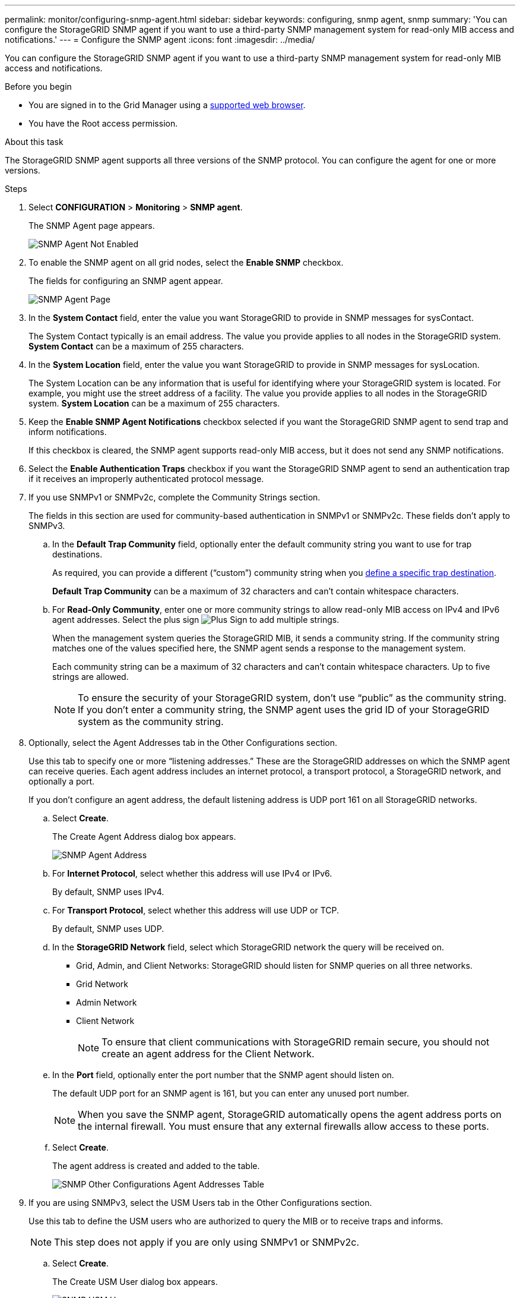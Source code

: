 ---
permalink: monitor/configuring-snmp-agent.html
sidebar: sidebar
keywords: configuring, snmp agent, snmp
summary: 'You can configure the StorageGRID SNMP agent if you want to use a third-party SNMP management system for read-only MIB access and notifications.'
---
= Configure the SNMP agent
:icons: font
:imagesdir: ../media/

[.lead]
You can configure the StorageGRID SNMP agent if you want to use a third-party SNMP management system for read-only MIB access and notifications.

.Before you begin
* You are signed in to the Grid Manager using a link:../admin/web-browser-requirements.html[supported web browser].
* You have the Root access permission.

.About this task
The StorageGRID SNMP agent supports all three versions of the SNMP protocol. You can configure the agent for one or more versions.

.Steps
. Select *CONFIGURATION* > *Monitoring* > *SNMP agent*.
+
The SNMP Agent page appears.
+
image::../media/snmp_agent_not_enabled.png[SNMP Agent Not Enabled]

. To enable the SNMP agent on all grid nodes, select the *Enable SNMP* checkbox.
+
The fields for configuring an SNMP agent appear.
+
image::../media/snmp_agent_page.png[SNMP Agent Page]

. In the *System Contact* field, enter the value you want StorageGRID to provide in SNMP messages for sysContact.
+
The System Contact typically is an email address. The value you provide applies to all nodes in the StorageGRID system. *System Contact* can be a maximum of 255 characters.

. In the *System Location* field, enter the value you want StorageGRID to provide in SNMP messages for sysLocation.
+
The System Location can be any information that is useful for identifying where your StorageGRID system is located. For example, you might use the street address of a facility. The value you provide applies to all nodes in the StorageGRID system. *System Location* can be a maximum of 255 characters.

. Keep the *Enable SNMP Agent Notifications* checkbox selected if you want the StorageGRID SNMP agent to send trap and inform notifications.
+
If this checkbox is cleared, the SNMP agent supports read-only MIB access, but it does not send any SNMP notifications.

. Select the *Enable Authentication Traps* checkbox if you want the StorageGRID SNMP agent to send an authentication trap if it receives an improperly authenticated protocol message.
. If you use SNMPv1 or SNMPv2c, complete the Community Strings section.
+
The fields in this section are used for community-based authentication in SNMPv1 or SNMPv2c. These fields don't apply to SNMPv3.

 .. In the *Default Trap Community* field, optionally enter the default community string you want to use for trap destinations.
+
As required, you can provide a different ("`custom`") community string when you <<select_trap_destination,define a specific trap destination>>.
+
*Default Trap Community* can be a maximum of 32 characters and can't contain whitespace characters.

 .. For *Read-Only Community*, enter one or more community strings to allow read-only MIB access on IPv4 and IPv6 agent addresses. Select the plus sign image:../media/icon_plus_sign_black_on_white_old.png[Plus Sign] to add multiple strings.
+
When the management system queries the StorageGRID MIB, it sends a community string. If the community string matches one of the values specified here, the SNMP agent sends a response to the management system.
+
Each community string can be a maximum of 32 characters and can't contain whitespace characters. Up to five strings are allowed.
+
NOTE: To ensure the security of your StorageGRID system, don't use "`public`" as the community string. If you don't enter a community string, the SNMP agent uses the grid ID of your StorageGRID system as the community string.

. Optionally, select the Agent Addresses tab in the Other Configurations section.
+
Use this tab to specify one or more "`listening addresses.`" These are the StorageGRID addresses on which the SNMP agent can receive queries. Each agent address includes an internet protocol, a transport protocol, a StorageGRID network, and optionally a port.
+
If you don't configure an agent address, the default listening address is UDP port 161 on all StorageGRID networks.

 .. Select *Create*.
+
The Create Agent Address dialog box appears.
+
image::../media/snmp_create_agent_address.png[SNMP Agent Address]

 .. For *Internet Protocol*, select whether this address will use IPv4 or IPv6.
+
By default, SNMP uses IPv4.

 .. For *Transport Protocol*, select whether this address will use UDP or TCP.
+
By default, SNMP uses UDP.

 .. In the *StorageGRID Network* field, select which StorageGRID network the query will be received on.
  *** Grid, Admin, and Client Networks: StorageGRID should listen for SNMP queries on all three networks.
  *** Grid Network
  *** Admin Network
  *** Client Network
+
NOTE: To ensure that client communications with StorageGRID remain secure, you should not create an agent address for the Client Network.
 .. In the *Port* field, optionally enter the port number that the SNMP agent should listen on.
+
The default UDP port for an SNMP agent is 161, but you can enter any unused port number.
+
NOTE: When you save the SNMP agent, StorageGRID automatically opens the agent address ports on the internal firewall. You must ensure that any external firewalls allow access to these ports.

 .. Select *Create*.
+
The agent address is created and added to the table.
+
image::../media/snmp_other_configurations_agent_addresses_table.png[SNMP Other Configurations Agent Addresses Table]

. If you are using SNMPv3, select the USM Users tab in the Other Configurations section.
+
Use this tab to define the USM users who are authorized to query the MIB or to receive traps and informs.
+
NOTE: This step does not apply if you are only using SNMPv1 or SNMPv2c.

 .. Select *Create*.
+
The Create USM User dialog box appears.
+
image::../media/snmp_create_usm_user.png[SNMP USM User]

 .. Enter a unique *Username* for this USM user.
+
Usernames have a maximum of 32 characters and can't contain whitespace characters. The username can't be changed after the user is created.

 .. Select the *Read-Only MIB Access* checkbox if this user should have read-only access to the MIB.
+
If you select *Read-Only MIB Access*, the *Authoritative Engine ID* field is disabled.
+
NOTE: USM users who have read-only MIB access can't have engine IDs.

 .. If this user will be used in an inform destination, enter the *Authoritative Engine ID* for this user.
+
NOTE: SNMPv3 inform destinations must have users with engine IDs. SNMPv3 trap destination can't have users with engine IDs.
+
The authoritative engine ID can be from 5 to 32 bytes in hexadecimal.

 .. Select a security level for the USM user.
  *** *authPriv*: This user communicates with authentication and privacy (encryption). You must specify an authentication protocol and password and a privacy protocol and password.
  *** *authNoPriv*: This user communicates with authentication and without privacy (no encryption). You must specify an authentication protocol and password.
 .. Enter and confirm the password this user will use for authentication.
+
NOTE: The only authentication protocol supported is SHA (HMAC-SHA-96).

 .. If you selected *authPriv*, enter and confirm the password this user will use for privacy.
+
NOTE: The only privacy protocol supported is AES.

 .. Select *Create*.
+
The USM user is created and added to the table.
+
image::../media/snmp_other_config_usm_users_table.png[SNMP Other Config USM User Table]

. [[select_trap_destination, start=10]]In the Other Configurations section, select the Trap Destinations tab.
+
The Trap Destinations tab allows you to define one or more destinations for StorageGRID trap or inform notifications. When you enable the SNMP agent and select *Save*, StorageGRID starts sending notifications to each defined destination. Notifications are sent when alerts are triggered. Standard notifications are also sent for the supported MIB-II entities (for example, ifDown and coldStart).

 .. Select *Create*.
+
The Create Trap Destination dialog box appears.
+
image::../media/snmp_create_trap_destination.png[SNMP Create Trap Destination]

 .. In the *Version* field, select which SNMP version will be used for this notification.
 .. Complete the form, based on which version you selected
+
[cols="1a,2a" options="header"]
|===
| Version
| Specify this information

| SNMPv1 

(For SNMPv1, the SNMP agent can only send traps. Informs aren't supported.)

| . In the *Host* field, enter an IPv4 or IPv6 address (or FQDN) to receive the trap.
. For *Port*, use the default (162), unless you must use another value. (162 is the standard port for SNMP traps.)
. For *Protocol*, use the default (UDP). TCP is also supported. (UDP is the standard SNMP trap protocol.)
. Use the default trap community, if one was specified on the SNMP Agent page, or enter a custom community string for this trap destination.
+
The custom community string can be a maximum of 32 characters and can't contain whitespace.

| SNMPv2c
| . Select whether the destination will be used for traps or informs.
  . In the *Host* field, enter an IPv4 or IPv6 address (or FQDN) to receive the trap.
  . For *Port*, use the default (162), unless you must use another value. (162 is the standard port for SNMP traps.)
  . For *Protocol*, use the default (UDP). TCP is also supported. (UDP is the standard SNMP trap protocol.)
  . Use the default trap community, if one was specified on the SNMP Agent page, or enter a custom community string for this trap destination.
+
The custom community string can be a maximum of 32 characters and can't contain whitespace.

| SNMPv3
| . Select whether the destination will be used for traps or informs.
. In the *Host* field, enter an IPv4 or IPv6 address (or FQDN) to receive the trap.
. For *Port*, use the default (162), unless you must use another value. (162 is the standard port for SNMP traps.)
. For *Protocol*, use the default (UDP). TCP is also supported. (UDP is the standard SNMP trap protocol.)
. Select the USM user that will be used for authentication.
* If you selected *Trap*, only USM users without authoritative engine IDs are shown.
* If you selected *Inform*, only USM users with authoritative engine IDs are shown.

+
|===

.. Select *Create*.
+
The trap destination is created and added to the table.

. When you have completed the SNMP agent configuration, select *Save*.
+
The new SNMP agent configuration becomes active.

.Related information

link:silencing-alert-notifications.html[Silence alert notifications]
